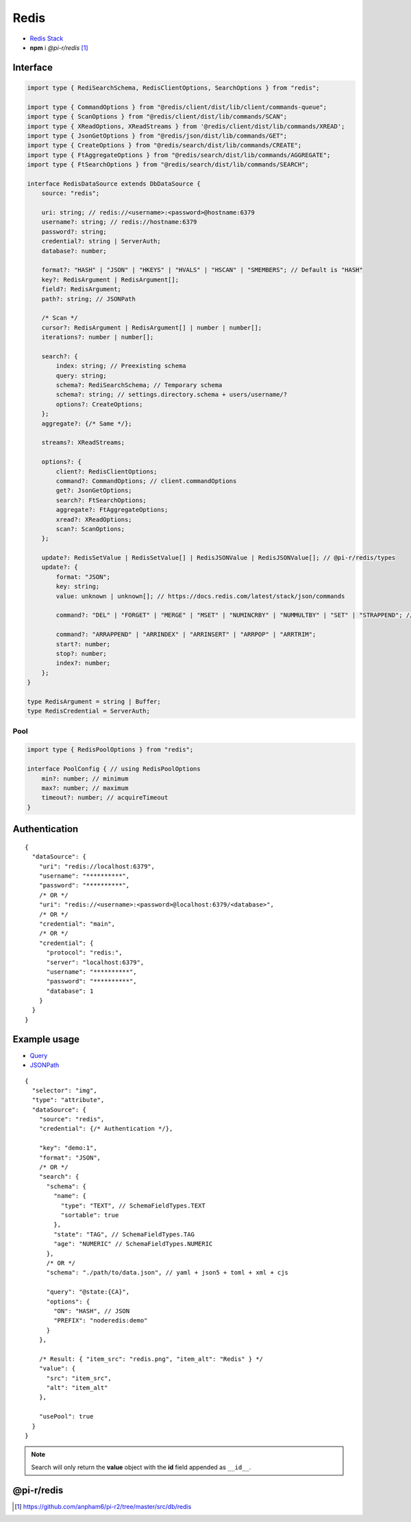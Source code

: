 =====
Redis
=====

- `Redis Stack <https://redis.io/downloads/#redis-stack-downloads>`_
- **npm** i *@pi-r/redis* [#]_

Interface
=========

.. code-block:: typescript

  import type { RediSearchSchema, RedisClientOptions, SearchOptions } from "redis";

  import type { CommandOptions } from "@redis/client/dist/lib/client/commands-queue";
  import type { ScanOptions } from "@redis/client/dist/lib/commands/SCAN";
  import type { XReadOptions, XReadStreams } from '@redis/client/dist/lib/commands/XREAD';
  import type { JsonGetOptions } from "@redis/json/dist/lib/commands/GET";
  import type { CreateOptions } from "@redis/search/dist/lib/commands/CREATE";
  import type { FtAggregateOptions } from "@redis/search/dist/lib/commands/AGGREGATE";
  import type { FtSearchOptions } from "@redis/search/dist/lib/commands/SEARCH";

  interface RedisDataSource extends DbDataSource {
      source: "redis";

      uri: string; // redis://<username>:<password>@hostname:6379
      username?: string; // redis://hostname:6379
      password?: string;
      credential?: string | ServerAuth;
      database?: number;

      format?: "HASH" | "JSON" | "HKEYS" | "HVALS" | "HSCAN" | "SMEMBERS"; // Default is "HASH"
      key?: RedisArgument | RedisArgument[];
      field?: RedisArgument;
      path?: string; // JSONPath

      /* Scan */
      cursor?: RedisArgument | RedisArgument[] | number | number[];
      iterations?: number | number[];

      search?: {
          index: string; // Preexisting schema
          query: string;
          schema?: RediSearchSchema; // Temporary schema
          schema?: string; // settings.directory.schema + users/username/?
          options?: CreateOptions;
      };
      aggregate?: {/* Same */};

      streams?: XReadStreams;

      options?: {
          client?: RedisClientOptions;
          command?: CommandOptions; // client.commandOptions
          get?: JsonGetOptions;
          search?: FtSearchOptions;
          aggregate?: FtAggregateOptions;
          xread?: XReadOptions;
          scan?: ScanOptions;
      };

      update?: RedisSetValue | RedisSetValue[] | RedisJSONValue | RedisJSONValue[]; // @pi-r/redis/types
      update?: {
          format: "JSON";
          key: string;
          value: unknown | unknown[]; // https://docs.redis.com/latest/stack/json/commands

          command?: "DEL" | "FORGET" | "MERGE" | "MSET" | "NUMINCRBY" | "NUMMULTBY" | "SET" | "STRAPPEND"; // Default is "SET"

          command?: "ARRAPPEND" | "ARRINDEX" | "ARRINSERT" | "ARRPOP" | "ARRTRIM";
          start?: number;
          stop?: number;
          index?: number;
      };
  }

  type RedisArgument = string | Buffer;
  type RedisCredential = ServerAuth;

Pool
----

.. code-block:: typescript

  import type { RedisPoolOptions } from "redis";

  interface PoolConfig { // using RedisPoolOptions
      min?: number; // minimum
      max?: number; // maximum
      timeout?: number; // acquireTimeout
  }

Authentication
==============

.. code-block::
  :caption: squared.db.json

  {
    "redis": {
      "main": {
        "protocol": "", // Default is "redis:"
        "hostname": "", // Default is "localhost"
        "port": "", // Default is "6379"
        "username": "",
        "password": "",
        "database": 0 // SELECT index (number > 0)
      }
    }
  }

::

  {
    "dataSource": {
      "uri": "redis://localhost:6379",
      "username": "**********",
      "password": "**********",
      /* OR */
      "uri": "redis://<username>:<password>@localhost:6379/<database>",
      /* OR */
      "credential": "main",
      /* OR */
      "credential": {
        "protocol": "redis:",
        "server": "localhost:6379",
        "username": "**********",
        "password": "**********",
        "database": 1
      }
    }
  }

Example usage
=============

- `Query <https://github.com/redis/node-redis/tree/master/packages/search>`_
- `JSONPath <https://redis.io/docs/data-types/json/path>`_

::

  {
    "selector": "img",
    "type": "attribute",
    "dataSource": {
      "source": "redis",
      "credential": {/* Authentication */},

      "key": "demo:1",
      "format": "JSON",
      /* OR */
      "search": {
        "schema": {
          "name": {
            "type": "TEXT", // SchemaFieldTypes.TEXT
            "sortable": true
          },
          "state": "TAG", // SchemaFieldTypes.TAG
          "age": "NUMERIC" // SchemaFieldTypes.NUMERIC
        },
        /* OR */
        "schema": "./path/to/data.json", // yaml + json5 + toml + xml + cjs

        "query": "@state:{CA}",
        "options": {
          "ON": "HASH", // JSON
          "PREFIX": "noderedis:demo"
        }
      },

      /* Result: { "item_src": "redis.png", "item_alt": "Redis" } */
      "value": {
        "src": "item_src",
        "alt": "item_alt"
      },

      "usePool": true
    }
  }

.. note:: Search will only return the **value** object with the **id** field appended as ``__id__``.

@pi-r/redis
===========

.. versionadded:: 0.11.0

  - *NPM* package ``redis`` was upgraded to **5.8.0**.
  - *RedisDataSource* property **streams** as :alt:`XReadStreams` was implemented.
  - *RedisDataSource* property **format** with type "**SMEMBERS**" using :target:`key` as :alt:`string` was implemented.

.. versionchanged:: 0.11.0

 - Package will be developed under `pi-r2 <https://github.com/anpham6/pi-r2/tree/master/src/db/redis>`_ for future releases.

.. versionadded:: 0.10.1

  - *DbPool* static property **CACHE_IGNORE** through :target:`@pi-r/redis/client/pool` as :alt:`keyof RedisClientOptions` was implemented.

.. versionadded:: 0.8.0

  - *RedisDataSource* property **format** with type "**HSCAN**" and optional argument :target:`cursor` | :target:`iterations` was implemented.

.. [#] https://github.com/anpham6/pi-r2/tree/master/src/db/redis
